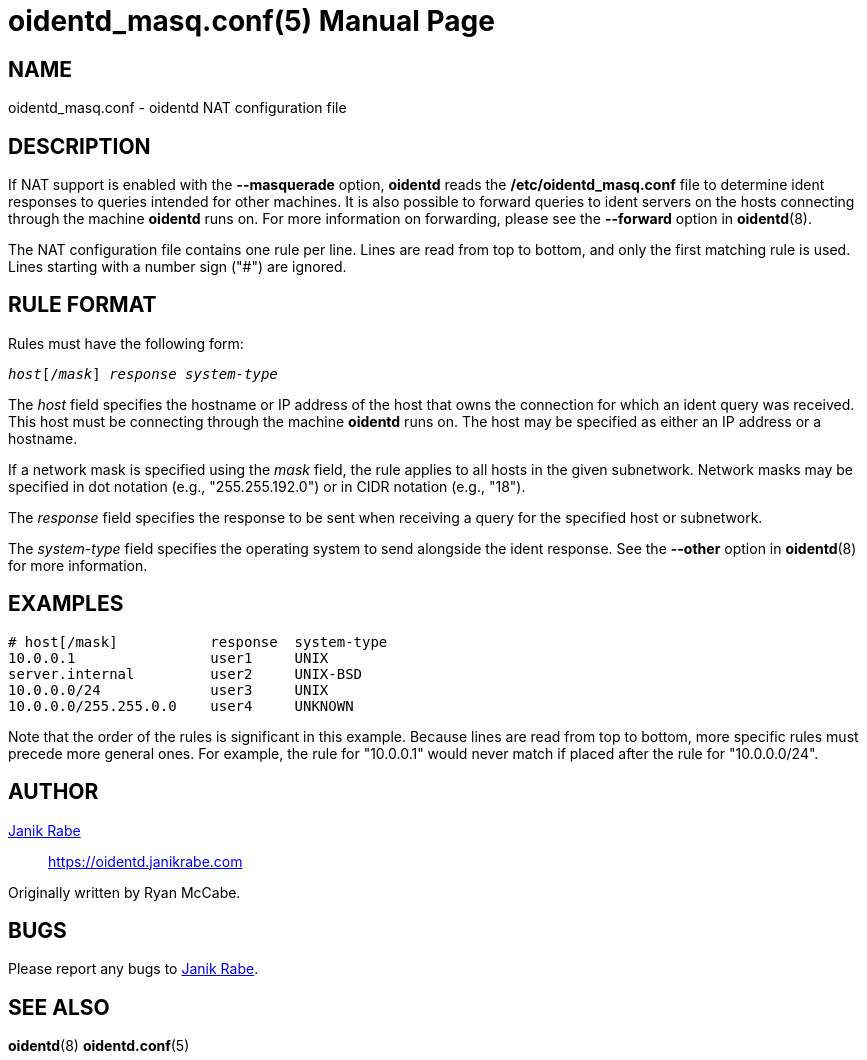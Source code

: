 ////
Copyright (c)  2019  Janik Rabe

Permission is granted to copy, distribute and/or modify this document
under the terms of the GNU Free Documentation License, Version 1.3
or any later version published by the Free Software Foundation;
with no Invariant Sections, no Front-Cover Texts, and no Back-Cover Texts.
A copy of the license is included in the file 'COPYING.DOC'
////

oidentd_masq.conf(5)
====================
:doctype:      manpage
:man manual:   oidentd User Manual
:man source:   oidentd
:reproducible: yes
:revdate:      2019-03-27
:sysconfdir:   /etc


NAME
----

oidentd_masq.conf - oidentd NAT configuration file


DESCRIPTION
-----------

If NAT support is enabled with the *--masquerade* option, *oidentd* reads the
*{sysconfdir}/oidentd_masq.conf* file to determine ident responses to queries
intended for other machines.  It is also possible to forward queries to ident
servers on the hosts connecting through the machine *oidentd* runs on.  For more
information on forwarding, please see the *--forward* option in *oidentd*(8).

The NAT configuration file contains one rule per line.  Lines are read from top
to bottom, and only the first matching rule is used.  Lines starting with a
number sign ("#") are ignored.


RULE FORMAT
-----------

Rules must have the following form:

[subs="quotes"]
....
_host_[/_mask_] _response_ _system-type_
....

The _host_ field specifies the hostname or IP address of the host that owns the
connection for which an ident query was received.  This host must be connecting
through the machine *oidentd* runs on.  The host may be specified as either an
IP address or a hostname.

If a network mask is specified using the _mask_ field, the rule applies to all
hosts in the given subnetwork.  Network masks may be specified in dot notation
(e.g., "255.255.192.0") or in CIDR notation (e.g., "18").

The _response_ field specifies the response to be sent when receiving a query
for the specified host or subnetwork.

The _system-type_ field specifies the operating system to send alongside the
ident response.  See the *--other* option in *oidentd*(8) for more information.


EXAMPLES
--------

[subs="quotes"]
....
# host[/mask]           response  system-type
10.0.0.1                user1     UNIX
server.internal         user2     UNIX-BSD
10.0.0.0/24             user3     UNIX
10.0.0.0/255.255.0.0    user4     UNKNOWN
....

Note that the order of the rules is significant in this example.  Because lines
are read from top to bottom, more specific rules must precede more general ones.
For example, the rule for "10.0.0.1" would never match if placed after the rule
for "10.0.0.0/24".


AUTHOR
------

mailto:oidentd@janikrabe.com[Janik Rabe]::
  https://oidentd.janikrabe.com

Originally written by Ryan McCabe.


BUGS
----

Please report any bugs to mailto:oidentd@janikrabe.com[Janik Rabe].


SEE ALSO
--------

*oidentd*(8)
*oidentd.conf*(5)
